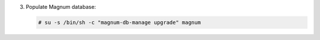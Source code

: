 3. Populate Magnum database:

   .. code-block:: console

      # su -s /bin/sh -c "magnum-db-manage upgrade" magnum
